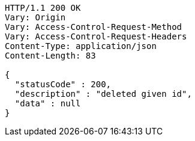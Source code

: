 [source,http,options="nowrap"]
----
HTTP/1.1 200 OK
Vary: Origin
Vary: Access-Control-Request-Method
Vary: Access-Control-Request-Headers
Content-Type: application/json
Content-Length: 83

{
  "statusCode" : 200,
  "description" : "deleted given id",
  "data" : null
}
----